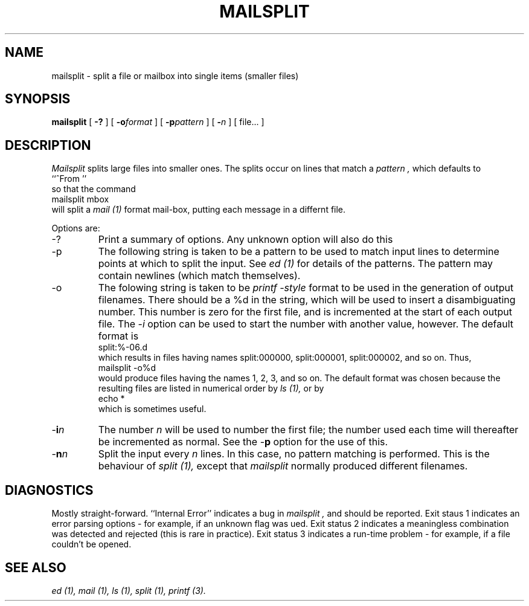 .TH MAILSPLIT 1L Local
.SH NAME
mailsplit \- split a file or mailbox into single items (smaller files)
.SH SYNOPSIS
.B mailsplit
[
.B \-?
]
[
.B \-o\fIformat\fP
]
[
.B \-p\fIpattern\fP
]
[
.B \-\fIn\fP
]
[\ file...\ ]
.SH DESCRIPTION
.I Mailsplit
splits large files into smaller ones.  The splits occur on lines that match a
.I pattern ,
which defaults to
.br
\ \ \ \ ``^From ''
.br
so that the command
.br
\ \ \ \ mailsplit mbox
.br
will split a
.I mail (1)
format mail-box, putting each message in a differnt file.
.PP
Options are:
.IP -?
Print a summary of options.  Any unknown option will also do this
.IP -p
The following string is taken to be a pattern to be used to match input lines
to determine points at which to split the input.
See
.I ed (1)
for details of the patterns.  The pattern may contain newlines (which match
themselves).
.IP -o
The folowing string is taken to be
.I printf -style
format to be used in the generation of output filenames.
There should be a %d in the string, which will be used to insert a
disambiguating number.  This number is zero for the first file, and is
incremented at the start of each output file.  The \-\fIi\fP option can be used
to start the number with another value, however.
The default format is
.br
\ \ \ \ split:%-06.d
.br
which results in files having names split:000000, split:000001, split:000002,
and so on.  Thus,
.br
\ \ \ \ mailsplit -o%d
.br
would produce files having the names 1, 2, 3, and so on.  The default format
was chosen because the resulting files are listed in numerical order by
.I ls (1),
or by
.br
\ \ \ \ echo *
.br
which is sometimes useful.
.IP \-\fBi\fP\fIn\fP
The number
.I n
will be used to number the first file; the number used each time will
thereafter be incremented as normal.  See the -\fBp\fP option for the use of
this.
.IP \-\fBn\fP\fIn\fP
Split the input every
.I n
lines.  In this case, no pattern matching is performed.  This is the behaviour
of
.I split (1),
except that
.I mailsplit
normally produced different filenames.
.SH DIAGNOSTICS
Mostly straight-forward.
``Internal Error'' indicates a bug in
.I mailsplit ,
and should be reported.
Exit staus 1 indicates an error parsing options \- for example, if an unknown
flag was ued.
Exit status 2 indicates a meaningless combination was detected and rejected
(this is rare in practice).
Exit status 3 indicates a run-time problem \- for example, if a file couldn't
be opened.
.SH "SEE ALSO"
.I ed (1),
.I mail (1),
.I ls (1),
.I split (1),
.I printf (3).
